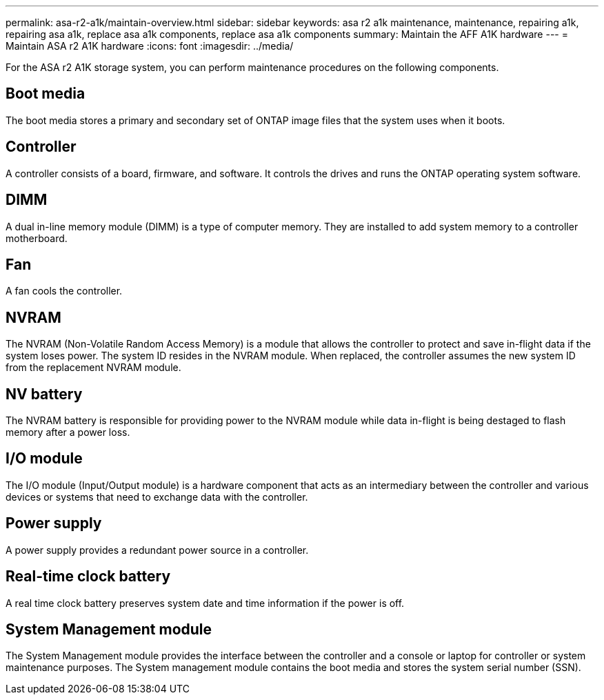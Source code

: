 ---
permalink: asa-r2-a1k/maintain-overview.html
sidebar: sidebar
keywords: asa r2 a1k maintenance, maintenance, repairing a1k, repairing asa a1k, replace asa a1k components, replace asa a1k components
summary: Maintain the AFF A1K hardware
---
= Maintain ASA r2 A1K hardware
:icons: font
:imagesdir: ../media/

[.lead]
For the ASA r2 A1K storage system, you can perform maintenance procedures on the following components.

== Boot media

The boot media stores a primary and secondary set of ONTAP image files that the system uses when it boots. 

== Controller

A controller consists of a board, firmware, and software. It controls the drives and runs the ONTAP operating system software.

== DIMM

A dual in-line memory module (DIMM) is a type of computer memory. They are installed to add system memory to a controller motherboard.

== Fan

A fan cools the controller.

== NVRAM

The NVRAM (Non-Volatile Random Access Memory) is a module that allows the controller to protect and save in-flight data if the system loses power. The system ID resides in the NVRAM module. When replaced, the controller assumes the new system ID from the replacement NVRAM module. 

== NV battery

The NVRAM battery is responsible for providing power to the NVRAM module while data in-flight is being destaged to flash memory after a power loss.

== I/O module

The I/O module (Input/Output module) is a hardware component that acts as an intermediary between the controller and various devices or systems that need to exchange data with the controller. 


== Power supply

A power supply provides a redundant power source in a controller.

== Real-time clock battery

A real time clock battery preserves system date and time information if the power is off. 

== System Management module

The System Management module provides the interface between the controller and a console or laptop for controller or system maintenance purposes. The System management module contains the boot media and stores the system serial number (SSN).
